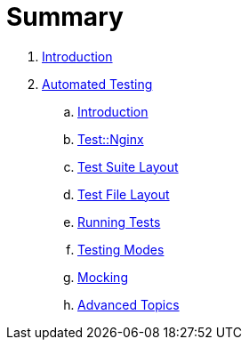 = Summary

. link:README.adoc[Introduction]
. link:testing/README.adoc[Automated Testing]
.. link:testing/introduction.adoc[Introduction]
.. link:testing/test-nginx.adoc[Test::Nginx]
.. link:testing/test-suite-layout.adoc[Test Suite Layout]
.. link:testing/test-file-layout.adoc[Test File Layout]
.. link:testing/running-tests.adoc[Running Tests]
.. link:testing/testing-modes.adoc[Testing Modes]
.. link:testing/mocking.adoc[Mocking]
.. link:testing/advanced-topics.adoc[Advanced Topics]
